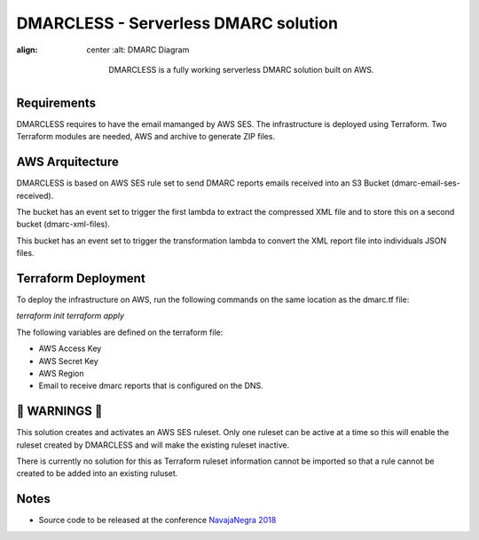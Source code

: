 DMARCLESS - Serverless DMARC solution
==========================================================

.. image:: docs/images/aws_architecture.png
:align: center
  :alt: DMARC Diagram


    DMARCLESS is a fully working serverless DMARC solution built on AWS.

Requirements
--------
DMARCLESS requires to have the email mamanged by AWS SES. The infrastructure is deployed using Terraform.
Two Terraform modules are needed, AWS and archive to generate ZIP files.

AWS Arquitecture
--------
DMARCLESS is based on AWS SES rule set to send DMARC reports emails received into an S3 Bucket (dmarc-email-ses-received).

The bucket has an event set to trigger the first lambda to extract the compressed XML file and to store this on a second bucket (dmarc-xml-files).

This bucket has an event set to trigger the transformation lambda to convert the XML report file into individuals JSON files.


Terraform Deployment
--------

To deploy the infrastructure on AWS, run the following commands on the same location as the dmarc.tf file:

`terraform init`
`terraform apply`


The following variables are defined on the terraform file:

* AWS Access Key
* AWS Secret Key
* AWS Region
* Email to receive dmarc reports that is configured on the DNS.

🚨 WARNINGS ️🚨
--------
This solution creates and activates an AWS SES ruleset. Only one ruleset can be active at a time so this
will enable the ruleset created by DMARCLESS and will make the existing ruleset inactive.

There is currently no solution for this as Terraform ruleset information cannot be imported so that
a rule cannot be created to be added into an existing ruluset.


Notes
-----------

* Source code to be released at the conference `NavajaNegra 2018 <https://www.navajanegra.com/2018/>`_